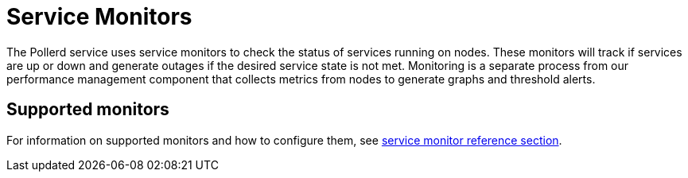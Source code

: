 
= Service Monitors

The Pollerd service uses service monitors to check the status of services running on nodes.
These monitors will track if services are up or down and generate outages if the desired service state is not met.
Monitoring is a separate process from our performance management component that collects metrics from nodes to generate graphs and threshold alerts.

== Supported monitors

For information on supported monitors and how to configure them, see xref:reference:service-assurance/monitors/introduction.adoc[service monitor reference section].